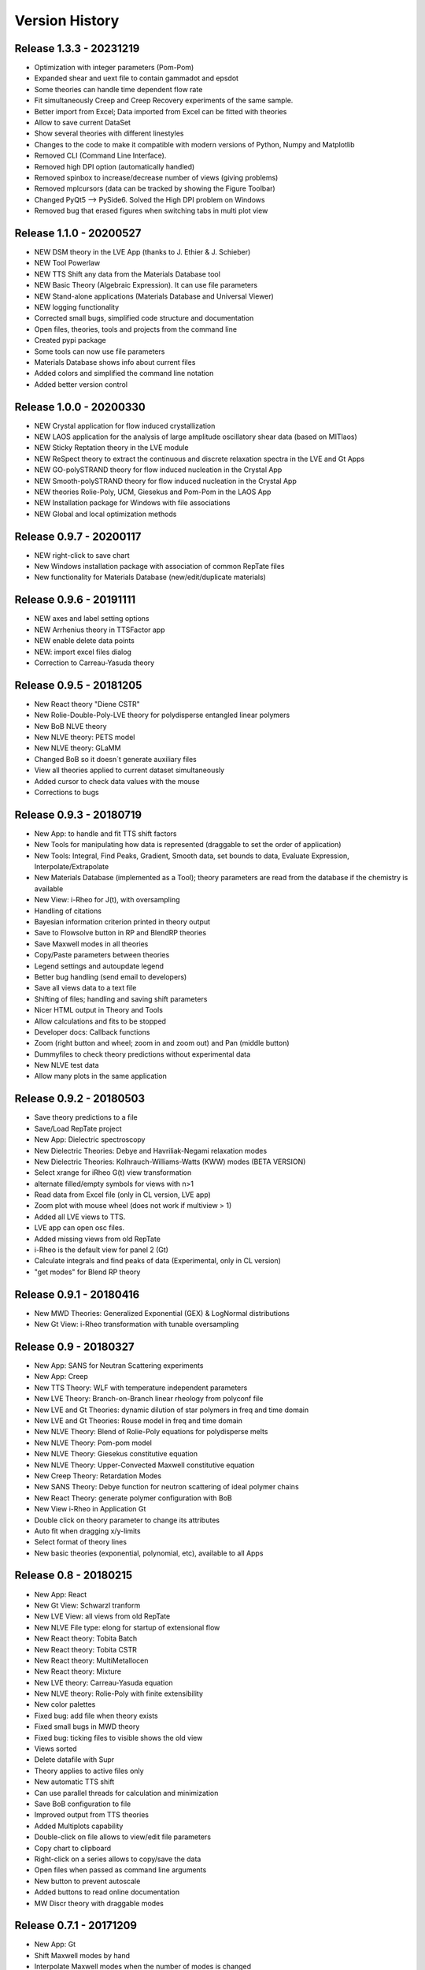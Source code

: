 ===============
Version History
===============

Release 1.3.3 - 20231219
========================
- Optimization with integer parameters (Pom-Pom)
- Expanded shear and uext file to contain gammadot and epsdot
- Some theories can handle time dependent flow rate
- Fit simultaneously Creep and Creep Recovery experiments of the same sample.
- Better import from Excel; Data imported from Excel can be fitted with theories
- Allow to save current DataSet
- Show several theories with different linestyles
- Changes to the code to make it compatible with modern versions of Python, Numpy and Matplotlib
- Removed CLI (Command Line Interface). 
- Removed high DPI option (automatically handled)
- Removed spinbox to increase/decrease number of views (giving problems)
- Removed mplcursors (data can be tracked by showing the Figure Toolbar)
- Changed PyQt5 --> PySide6. Solved the High DPI problem on Windows
- Removed bug that erased figures when switching tabs in multi plot view

Release 1.1.0 - 20200527
========================
- NEW DSM theory in the LVE App (thanks to J. Ethier & J. Schieber)
- NEW Tool Powerlaw
- NEW TTS Shift any data from the Materials Database tool
- NEW Basic Theory (Algebraic Expression). It can use file parameters
- NEW Stand-alone applications (Materials Database and Universal Viewer)
- NEW logging functionality
- Corrected small bugs, simplified code structure and documentation
- Open files, theories, tools and projects from the command line
- Created pypi package
- Some tools can now use file parameters
- Materials Database shows info about current files
- Added colors and simplified the command line notation
- Added better version control

Release 1.0.0 - 20200330
========================
- NEW Crystal application for flow induced crystallization
- NEW LAOS application for the analysis of large amplitude oscillatory shear data (based on MITlaos)
- NEW Sticky Reptation theory in the LVE module
- NEW ReSpect theory to extract the continuous and discrete relaxation spectra in the LVE and Gt Apps
- NEW GO-polySTRAND theory for flow induced nucleation in the Crystal App
- NEW Smooth-polySTRAND theory for flow induced nucleation in the Crystal App
- NEW theories Rolie-Poly, UCM, Giesekus and Pom-Pom in the LAOS App
- NEW Installation package for Windows with file associations
- NEW Global and local optimization methods

Release 0.9.7 - 20200117
========================
- NEW right-click to save chart
- New Windows installation package with association of common RepTate files
- New functionality for Materials Database (new/edit/duplicate materials)


Release 0.9.6 - 20191111
========================
- NEW axes and label setting options
- NEW Arrhenius theory in TTSFactor app
- NEW enable delete data points
- NEW: import excel files dialog
- Correction to Carreau-Yasuda theory

Release 0.9.5 - 20181205
========================
- New React theory "Diene CSTR"
- New Rolie-Double-Poly-LVE theory for polydisperse entangled linear polymers
- New BoB NLVE theory
- New NLVE theory: PETS model
- New NLVE theory: GLaMM
- Changed BoB so it doesn´t generate auxiliary files
- View all theories applied to current dataset simultaneously
- Added cursor to check data values with the mouse
- Corrections to bugs

Release 0.9.3 - 20180719
========================
- New App: to handle and fit TTS shift factors
- New Tools for manipulating how data is represented (draggable to set the order of application)
- New Tools: Integral, Find Peaks, Gradient, Smooth data, set bounds to data, Evaluate Expression, Interpolate/Extrapolate
- New Materials Database (implemented as a Tool); theory parameters are read from the database if the chemistry is available
- New View: i-Rheo for J(t), with oversampling
- Handling of citations
- Bayesian information criterion printed in theory output
- Save to Flowsolve button in RP and BlendRP theories
- Save Maxwell modes in all theories
- Copy/Paste parameters between theories
- Legend settings and autoupdate legend
- Better bug handling (send email to developers)
- Save all views data to a text file
- Shifting of files; handling and saving shift parameters
- Nicer HTML output in Theory and Tools
- Allow calculations and fits to be stopped
- Developer docs: Callback functions
- Zoom (right button and wheel; zoom in and zoom out) and Pan (middle button)
- Dummyfiles to check theory predictions without experimental data
- New NLVE test data
- Allow many plots in the same application

Release 0.9.2 - 20180503
========================
- Save theory predictions to a file
- Save/Load RepTate project
- New App: Dielectric spectroscopy
- New Dielectric Theories: Debye and Havriliak-Negami relaxation modes
- New Dielectric Theories: Kolhrauch-Williams-Watts (KWW) modes (BETA VERSION)
- Select xrange for iRheo G(t) view transformation
- alternate filled/empty symbols for views with n>1
- Read data from Excel file (only in CL version, LVE app)
- Zoom plot with mouse wheel (does not work if multiview > 1)
- Added all LVE views to TTS.
- LVE app can open osc files.
- Added missing views from old RepTate
- i-Rheo is the default view for panel 2 (Gt)
- Calculate integrals and find peaks of data (Experimental, only in CL version)
- "get modes" for Blend RP theory

Release 0.9.1 - 20180416
========================
- New MWD Theories: Generalized Exponential (GEX) & LogNormal distributions
- New Gt View: i-Rheo transformation with tunable oversampling

Release 0.9 - 20180327
======================
- New App: SANS for Neutran Scattering experiments
- New App: Creep
- New TTS Theory: WLF with temperature independent parameters
- New LVE Theory: Branch-on-Branch linear rheology from polyconf file
- New LVE and Gt Theories: dynamic dilution of star polymers in freq and time domain
- New LVE and Gt Theories: Rouse model in freq and time domain
- New NLVE Theory: Blend of Rolie-Poly equations for polydisperse melts
- New NLVE Theory: Pom-pom model
- New NLVE Theory: Giesekus constitutive equation
- New NLVE Theory: Upper-Convected Maxwell constitutive equation
- New Creep Theory: Retardation Modes
- New SANS Theory: Debye function for neutron scattering of ideal polymer chains
- New React Theory: generate polymer configuration with BoB
- New View i-Rheo in Application Gt
- Double click on theory parameter to change its attributes
- Auto fit when dragging x/y-limits 
- Select format of theory lines
- New basic theories (exponential, polynomial, etc), available to all Apps

Release 0.8 - 20180215
======================
- New App: React
- New Gt View: Schwarzl tranform
- New LVE View: all views from old RepTate
- New NLVE File type: elong for startup of extensional flow
- New React theory: Tobita Batch 
- New React theory: Tobita CSTR
- New React theory: MultiMetallocen
- New React theory: Mixture
- New LVE theory: Carreau-Yasuda equation
- New NLVE theory: Rolie-Poly with finite extensibility
- New color palettes
- Fixed bug: add file when theory exists
- Fixed small bugs in MWD theory
- Fixed bug: ticking files to visible shows the old view
- Views sorted
- Delete datafile with Supr
- Theory applies to active files only
- New automatic TTS shift
- Can use parallel threads for calculation and minimization
- Save BoB configuration to file
- Improved output from TTS theories
- Added Multiplots capability
- Double-click on file allows to view/edit file parameters
- Copy chart to clipboard
- Right-click on a series allows to copy/save the data
- Open files when passed as command line arguments
- New button to prevent autoscale
- Added buttons to read online documentation
- MW Discr theory with draggable modes

Release 0.7.1 - 20171209
========================
- New App: Gt
- Shift Maxwell modes by hand
- Interpolate Maxwell modes when the number of modes is changed
- Symbol settings dialog
- Basic handling of units
- Redesign the theory tab widget
- Zooming with mouse wheel (only in CL version)
- Button to add annotations to the plot (beta)
- Button for xy range selection for fit
- Copy data from inspector to clipboard
- View/move Maxwell modes in plot
- New icons from icons8
- View LVE envelope in RoliePoly
- Added stretching modes to RoliePoly


Release 0.5 - 20171105
======================
- New GUI with same functionality as the command line
- New App: MWD
- New MWD theory: MW Discretize
- Fixed Bug: view all when changing tab
- Copy Maxwell modes from other App
- Use parameter bounds in fitting
- Drag and drop files to the RepTate window
- Double-click on tabs to change name
- Button to Reload data
- Highlight currently selected file
- Data inspector shows file raw data 
- Draggable lines

Release 0.1 - 20161209
========================
- Basic structure of RepTate
- Basic command line application
- New App: TTS
- New App: LVE
- New App: NLVE
- New LVE Theory: Maxwell modes fitting
- New LVE theory: Likhtman-McLeish
- New NLVE theory: Rolie-Poly
- Run in batch mode
- Basic Read the docs documentation